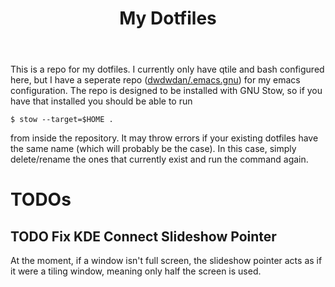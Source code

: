 #+TITLE: My Dotfiles
This is a repo for my dotfiles. I currently only have qtile and bash configured here, but I have a seperate repo ([[https:github.com/dwdwdan/.emacs.gnu][dwdwdan/.emacs.gnu]]) for my emacs configuration. The repo is designed to be installed with GNU Stow, so if you have that installed you should be able to run

#+begin_example
$ stow --target=$HOME .
#+end_example

from inside the repository. It may throw errors if your existing dotfiles have the same name (which will probably be the case). In this case, simply delete/rename the ones that currently exist and run the command again.

* TODOs
** TODO Fix KDE Connect Slideshow Pointer
At the moment, if a window isn't full screen, the slideshow pointer acts as if it were a tiling window, meaning only half the screen is used.
  
